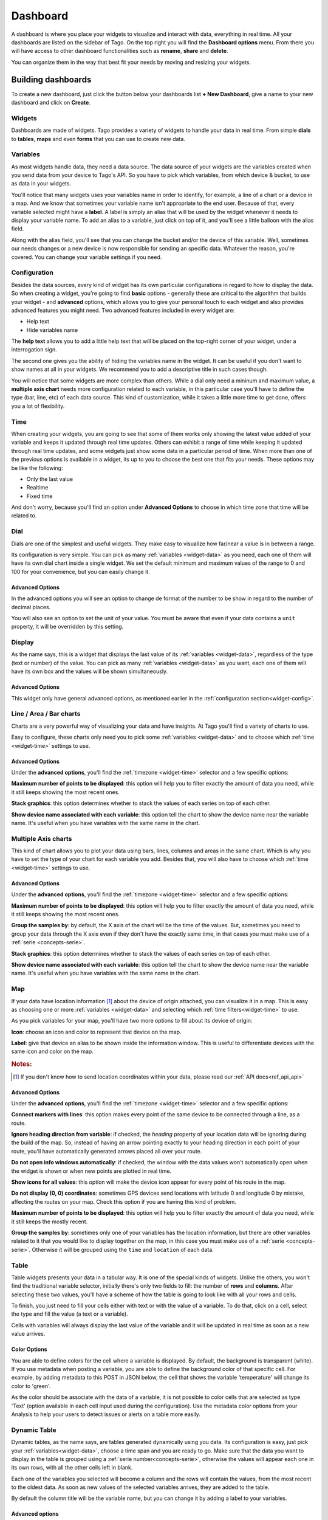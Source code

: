 .. _ref_dashboard_dashboard:

#########
Dashboard
#########

A dashboard is where you place your widgets to visualize and interact with data, everything in real time. All your dashboards are listed on the sidebar of Tago. On the top right you will find the **Dashboard options** menu. From there you will have access to other dashboard functionalities such as **rename**, **share** and **delete**.

.. image:: _static/dashboard/dashboard_list.png

You can organize them in the way that best fit your needs by moving and resizing your widgets.

.. raw:: html

	 <video style="max-width: 100%;" preload="none" src="_static/dashboard/dashboard_1.mp4"   controls></video><br><br>

*******************
Building dashboards
*******************

To create a new dashboard, just click the button below your dashboards list **+ New Dashboard**, give a name to your new dashboard and click on **Create**.

.. raw:: html

	 <video style="max-width: 100%;" preload="none" src="_static/dashboard/dashboard_create.mp4"   controls></video><br><br>

Widgets
*******

Dashboards are made of widgets. Tago provides a variety of widgets to handle your data in real time. From simple **dials** to **tables**, **maps** and even **forms** that you can use to create new data.

.. image:: _static/dashboard/widget_types.png

.. _widget-data:

Variables
*********

As most widgets handle data, they need a data source. The data source of your widgets are the variables created when you send data from your device to Tago's API. So you have to pick which variables, from which device & bucket, to use as data in your widgets.

.. image:: _static/dashboard/widget_vars.png
	:width: 50%
	:align: center

You'll notice that many widgets uses your variables name in order to identify, for example, a line of a chart or a device in a map. And we know that sometimes your variable name isn't appropriate to the end user. Because of that, every variable selected might have a **label**. A label is simply an alias that will be used by the widget whenever it needs to display your variable name. To add an alias to a variable, just click on top of it, and you'll see a little balloon with the alias field.

Along with the alias field, you'll see that you can change the bucket and/or the device of this variable. Well, sometimes our needs changes or a new device is now responsible for sending an specific data. Whatever the reason, you're covered. You can change your variable settings if you need.

.. image:: _static/dashboard/widget_var_edit.png
	:width: 30%
	:align: center

.. _widget-config:

Configuration
*************

Besides the data sources, every kind of widget has its own particular configurations in regard to how to display the data. So when creating a widget, you're going to find **basic** options - generally these are critical to the algorithm that builds your widget - and **advanced** options, which allows you to give your personal touch to each widget and also provides advanced features you might need. Two advanced features included in every widget are:

* Help text
* Hide variables name

The **help text** allows you to add a little help text that will be placed on the top-right corner of your widget, under a interrogation sign.

.. image:: _static/dashboard/widget_help.png
	:width: 50%
	:align: center

The second one gives you the ability of hiding the variables name in the widget. It can be useful if you don't want to show names at all in your widgets. We recommend you to add a descriptive title in such cases though.

You will notice that some widgets are more complex than others. While a dial only need a mininum and maximum value, a **multiple axis chart** needs more configuration related to each variable, in this particular case you'll have to define the type (bar, line, etc) of each data source. This kind of customization, while it takes a little more time to get done, offers you a lot of flexibility.

.. image:: _static/dashboard/widget_var_configuration.png
	:width: 50%
	:align: center

.. _widget-time:

Time
****

When creating your widgets, you are going to see that some of them works only showing the latest value added of your variable and keeps it updated through real time updates. Others can exhibit a range of time while keeping it updated through real time updates, and some widgets just show some data in a particular period of time. When more than one of the previous options is available in a widget, its up to you to choose the best one that fits your needs. These options may be like the following:

* Only the last value
* Realtime
* Fixed time

And don't worry, because you'll find an option under **Advanced Options** to choose in which time zone that time will be related to.

.. image:: _static/dashboard/widget_time.png
	:width: 100%
	:align: center

Dial
****

Dials are one of the simplest and useful widgets. They make easy to visualize how far/near a value is in between a range.

Its configuration is very simple. You can pick as many :ref:`variables <widget-data>` as you need, each one of them will have its own dial chart inside a single widget. We set the default minimum and maximum values of the range to 0 and 100 for your convenience, but you can easily change it.

Advanced Options
================

In the advanced options you will see an option to change de format of the number to be show in regard to the number of decimal places.

You will also see an option to set the unit of your value. You must be aware that even if your data contains a ``unit`` property, it will be overridden by this setting.

Display
*******

As the name says, this is a widget that displays the last value of its :ref:`variables <widget-data>`, regardless of the type (text or number) of the value. You can pick as many :ref:`variables <widget-data>` as you want, each one of them will have its own box and the values will be shown simultaneously.

Advanced Options
================

This widget only have general advanced options, as mentioned earlier in the :ref:`configuration section<widget-config>`.

Line / Area / Bar charts
************************

Charts are a very powerful way of visualizing your data and have insights. At Tago you'll find a variety of charts to use.

Easy to configure, these charts only need you to pick some :ref:`variables <widget-data>` and to choose which :ref:`time <widget-time>` settings to use.

Advanced Options
================

Under the **advanced options**, you'll find the :ref:`timezone <widget-time>` selector and a few specific options:

**Maximum number of points to be displayed**: this option will help you to filter exactly the amount of data you need, while it still keeps showing the most recent ones.

**Stack graphics**: this option determines whether to stack the values of each series on top of each other.

**Show device name associated with each variable**: this option tell the chart to show the device name near the variable name. It's useful when you have variables with the same name in the chart.

Multiple Axis charts
********************

This kind of chart allows you to plot your data using bars, lines, columns and areas in the same chart. Which is why you have to set the type of your chart for each variable you add. Besides that, you will also have to choose which :ref:`time <widget-time>` settings to use.

.. image:: _static/dashboard/widget_multiple_axis.png

Advanced Options
================

Under the **advanced options**, you'll find the :ref:`timezone <widget-time>` selector and a few specific options:

**Maximum number of points to be displayed**: this option will help you to filter exactly the amount of data you need, while it still keeps showing the most recent ones.

**Group the samples by**: by default, the X axis of the chart will be the time of the values. But, sometimes you need to group your data through the X axis even if they don't have the exactly same time, in that cases you must make use of a :ref:`serie <concepts-serie>`.

**Stack graphics**: this option determines whether to stack the values of each series on top of each other.

**Show device name associated with each variable**: this option tell the chart to show the device name near the variable name. It's useful when you have variables with the same name in the chart.

Map
***

If your data have location information [#f1]_ about the device of origin attached, you can visualize it in a map. This is easy as choosing one or more :ref:`variables <widget-data>` and selecting which :ref:`time filters<widget-time>` to use.

As you pick variables for your map, you'll have two more options to fill about its device of origin:

**Icon**: choose an icon and color to represent that device on the map.

**Label**: give that device an alias to be shown inside the information window. This is useful to differentiate devices with the same icon and color on the map.

.. image:: _static/dashboard/widget_map_variables.png

.. rubric:: Notes:

.. [#f1] If you don't know how to send location coordinates within your data, please read our :ref:`API docs<ref_api_api>`

Advanced Options
================

Under the **advanced options**, you'll find the :ref:`timezone <widget-time>` selector and a few specific options:

**Connect markers with lines**: this option makes every point of the same device to be connected through a line, as a route.

**Ignore heading direction from variable**: if checked, the `heading` property of your location data will be ignoring during the build of the map. So, instead of having an arrow pointing exactly to your heading direction in each point of your route, you'll have automatically generated arrows placed all over your route.

**Do not open info windows automatically**: if checked, the window with the data values won't automatically open when the widget is shown or when new points are plotted in real time.

**Show icons for all values**: this option will make the device icon appear for every point of his route in the map.

**Do not display (0, 0) coordinates**: sometimes GPS devices send locations with latitude 0 and longitude 0 by mistake, affecting the routes on your map. Check this option if you are having this kind of problem.

**Maximum number of points to be displayed**: this option will help you to filter exactly the amount of data you need, while it still keeps the mostly recent.

**Group the samples by**: sometimes only one of your variables has the location information, but there are other variables related to it that you would like to display together on the map, in this case you must make use of a :ref:`serie <concepts-serie>`. Otherwise it will be grouped using the ``time`` and ``location`` of each data.

Table
*****

Table widgets presents your data in a tabular way. It is one of the special kinds of widgets. Unlike the others, you won't find the traditional variable selector, initially there's only two fields to fill: the number of **rows** and **columns**. After selecting these two values, you'll have a scheme of how the table is going to look like with all your rows and cells.

To finish, you just need to fill your cells either with text or with the value of a variable. To do that, click on a cell, select the type and fill the value (a text or a variable).

Cells with variables will always display the last value of the variable and it will be updated in real time as soon as a new value arrives.

.. image:: _static/dashboard/widget_table.png

Color Options 
=============
You are able to define colors for the cell where a variable is displayed. By default, the background is transparent (white). If you use metadata when posting a variable, you are able to define the background color of that specific cell. For example, by adding metadata to this POST in JSON below, the cell that shows the variable 'temperature' will change its color to 'green'. 

.. code-block:: javascript
  {
      "variable" : "temperature",
      "value": "71",
      "unit"  :"F",
      "metadata": {"color":"green"}
  }
  
As the color should be associate with the data of a variable, it is not possible to color cells that are selected as type 'Text'  (option available in each cell input used during the configuration).
Use the metadata color options from your Analysis to help your users to detect issues or alerts on a table more easily.
  
Dynamic Table
*************

Dynamic tables, as the name says, are tables generated dynamically using you data. Its configuration is easy, just pick your :ref:`variables<widget-data>`, choose a time span and you are ready to go. Make sure that the data you want to display in the table is grouped using a :ref:`serie number<concepts-serie>`, otherwise the values will appear each one in its own rows, with all the other cells left in blank.

Each one of the variables you selected will become a column and the rows will contain the values, from the most recent to the oldest data. As soon as new values of the selected variables arrives, they are added to the table.

By default the column title will be the variable name, but you can change it by adding a label to your variables.

Advanced options
================

Under **advanced options** you will find some specific options:

**Maximum number of rows**: if the time span isn't enough, you can also filter the exactly amount of data that will appear in your table using this option.

**Only display rows with all values**: this option guarantees that only rows with values in all of its cells will appear.

**Display date and time**: if you check this options, a column named "Time" will be added to the table and will show the ``time`` of one of the values of that row.

Pie
***

Not available yet.

Control input
**************

Not available yet.

.. _widget-form:

Form input
***********

The form input is a powerful widget among the others that Tago offers. It allows you to build complex forms to create new data.

For this widget, select the :ref:`variables<widget-data>` that will hold the values sent through the form, each one of them will have its own field in the form so you can set a value. Every time you submit the form widget, the values set in each field will be created in the API using the variables of each field. They will also be grouped together through a :ref:`serie number<concepts-serie>`, so you can use them grouped in maps, dynamic tables, charts, etc.

There are a variety of field types that you can use:

Checkbox
	A traditional checkbox will appear and the value will be set as true (checked) or false (not checked).

Radio
	A traditional radio input will appear. Once selected you will be able to define its options with their labels and values. The value of the field will be the one of the selected option.

Text
	A typical text input will appear and the value will be anything that was typed into it.

Dropdown
	It displays a dropdown menu with options that you define. The value of the field will be the one of the selected option.

Hidden
	Unlike the others, this field type doesn't display anything on the form. It will be there as an invisible field and you won't be able to change its value unless you edit this widget.

Address
	It will display a text field integrated with Google Maps to look for an address. The value for this field will be the complete address selected and it will also have the location coordinates within it.

Device
	It will display a dropdown menu in which options will be your devices. The value of the field will be the id of the selected device.

Validation
	This field is the only one that doesn't represent a value to be sent with the form. The variable set to this field type expect to receive data (text) to show as a message above the form. Besides the text, you can also define the type of message that will appear. There are four types: *warning*, *info*, *danger* and *success*. You do this by sending a property ``type`` in the metadata [#metadata]_ object of your data.

.. rubric:: Notes

.. [#metadata] If you don't know about the metadata object, read our :ref:`API docs<ref_api_api>`

Advanced options
================

Under **advanced options** you will find some specific options:

**Display a "Clear" button to reset fields**: this option makes a "Reset" button in the end of the form. When clicked, all fields will return to its **default values**.

**Confirm before submit**: this option will make a confirmation window appear everytime you try to submit the form.

**Display a map to visualize address**: this option will display a map at the end of the form, and this map will display the last address selected in a address field.

Gauge
*****

Not available yet.

Note
****

Not available yet.

.. _dashboard_share_dashboards:

******************
Sharing dashboards
******************

Sometimes a dashboard can become an entire feature that you want to share. Now there are two ways of sending a dashboard to someone:

* :ref:`dashboard-share`
* :ref:`dashboard-clone`

.. _dashboard-share:

Share
*****

When you share your dashboard, others can only visualize it. They will not be able to move, resize, or even edit widgets. They will also have access only to the variables that you added on it.

To **share** a dashboard with someone, you must access that dashboard and then, through the **Dashboard options** menu, click in **Share**.

.. raw:: html

	 <video style="max-width: 100%;" preload="none" src="_static/dashboard/dashboard_share_1.mp4"   controls></video><br><br>

To complete the action, fill the email of whom you want to share your dashboard. Then optionally write him/her a message.

.. raw:: html

	 <video style="max-width: 100%;" preload="none" src="_static/dashboard/dashboard_share_2.mp4"   controls></video><br><br>

In that screen you can also visualize the list of people which you already shared that dashboard. From there, you can also stop sharing your dashboard by clicking the trash can.

.. raw:: html

	 <video style="max-width: 100%;" preload="none" src="_static/dashboard/dashboard_share_3.mp4"   controls></video><br><br>

.. _dashboard-clone:

Clone
*****

When you create a clone of your dashboard, others will only receive the dashboard without having any access to your data. They are able to edit the dashboard and its widgets without impacting yours.

To **clone** a dashboard and send it to someone, you must access that dashboard and then, trough the **Dashboard options** menu, click in **Share**.

.. raw:: html

	 <video style="max-width: 100%;" preload="none" src="_static/dashboard/dashboard_copy_1.mp4"   controls></video><br><br>

To complete the action, fill the email of whom you want to copy your dashboard to, optionally write him/her a message and then describe the type of devices that are needed for that dashboard. (we automatically gather the devices used by your dashboard and show you just what you need to describe)

.. raw:: html

	 <video style="max-width: 100%;" preload="none" src="_static/dashboard/dashboard_copy_2.mp4"   controls></video><br><br>

*******************
Renaming dashboards
*******************

